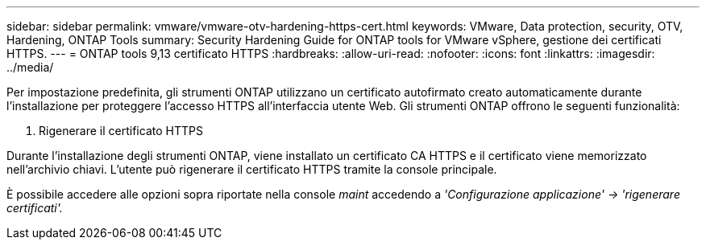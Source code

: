 ---
sidebar: sidebar 
permalink: vmware/vmware-otv-hardening-https-cert.html 
keywords: VMware, Data protection, security, OTV, Hardening, ONTAP Tools 
summary: Security Hardening Guide for ONTAP tools for VMware vSphere, gestione dei certificati HTTPS. 
---
= ONTAP tools 9,13 certificato HTTPS
:hardbreaks:
:allow-uri-read: 
:nofooter: 
:icons: font
:linkattrs: 
:imagesdir: ../media/


[role="lead"]
Per impostazione predefinita, gli strumenti ONTAP utilizzano un certificato autofirmato creato automaticamente durante l'installazione per proteggere l'accesso HTTPS all'interfaccia utente Web. Gli strumenti ONTAP offrono le seguenti funzionalità:

. Rigenerare il certificato HTTPS


Durante l'installazione degli strumenti ONTAP, viene installato un certificato CA HTTPS e il certificato viene memorizzato nell'archivio chiavi. L'utente può rigenerare il certificato HTTPS tramite la console principale.

È possibile accedere alle opzioni sopra riportate nella console _maint_ accedendo a _'Configurazione applicazione' → 'rigenerare certificati'._

